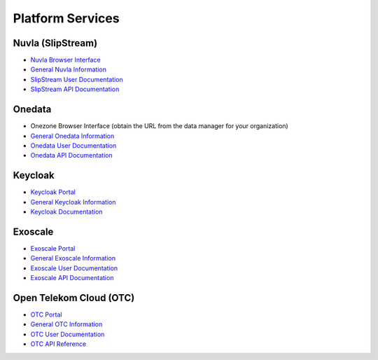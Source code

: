 Platform Services
=================

Nuvla (SlipStream)
------------------

- `Nuvla Browser Interface <https://nuv.la>`_
- `General Nuvla Information <http://sixsq.com/services/nuvla>`_
- `SlipStream User Documentation <http://ssdocs.sixsq.com>`_
- `SlipStream API Documentation <http://ssapi.sixsq.com>`_

Onedata
-------

- Onezone Browser Interface (obtain the URL from the data manager for your organization)
- `General Onedata Information <https://onedata.org>`_
- `Onedata User Documentation <https://onedata.org/#/home/documentation/index.html>`_
- `Onedata API Documentation <https://onedata.org/#/home/api/latest/onezone>`_

Keycloak
--------

- `Keycloak Portal <https://fed-id.nuv.la>`_ 
- `General Keycloak Information <http://www.keycloak.org>`_
- `Keycloak Documentation <http://www.keycloak.org/documentation.html>`_

Exoscale
--------

- `Exoscale Portal <https://portal.exoscale.ch>`_
- `General Exoscale Information <https://www.exoscale.ch>`_
- `Exoscale User Documentation <https://community.exoscale.ch/documentation/>`_
- `Exoscale API Documentation <https://community.exoscale.ch/api/>`_

Open Telekom Cloud (OTC)
------------------------

- `OTC Portal <https://myworkplace.t-systems.com>`_
- `General OTC Information <https://cloud.telekom.de/en/infrastructure/open-telekom-cloud/>`_
- `OTC User Documentation <https://cloud.telekom.de/en/infrastructure/open-telekom-cloud/documentation/#navigation-product-subnavi>`_
- `OTC API Reference <https://cloud.telekom.de/en/infrastructure/open-telekom-cloud/documentation/general-api-reference/>`_
